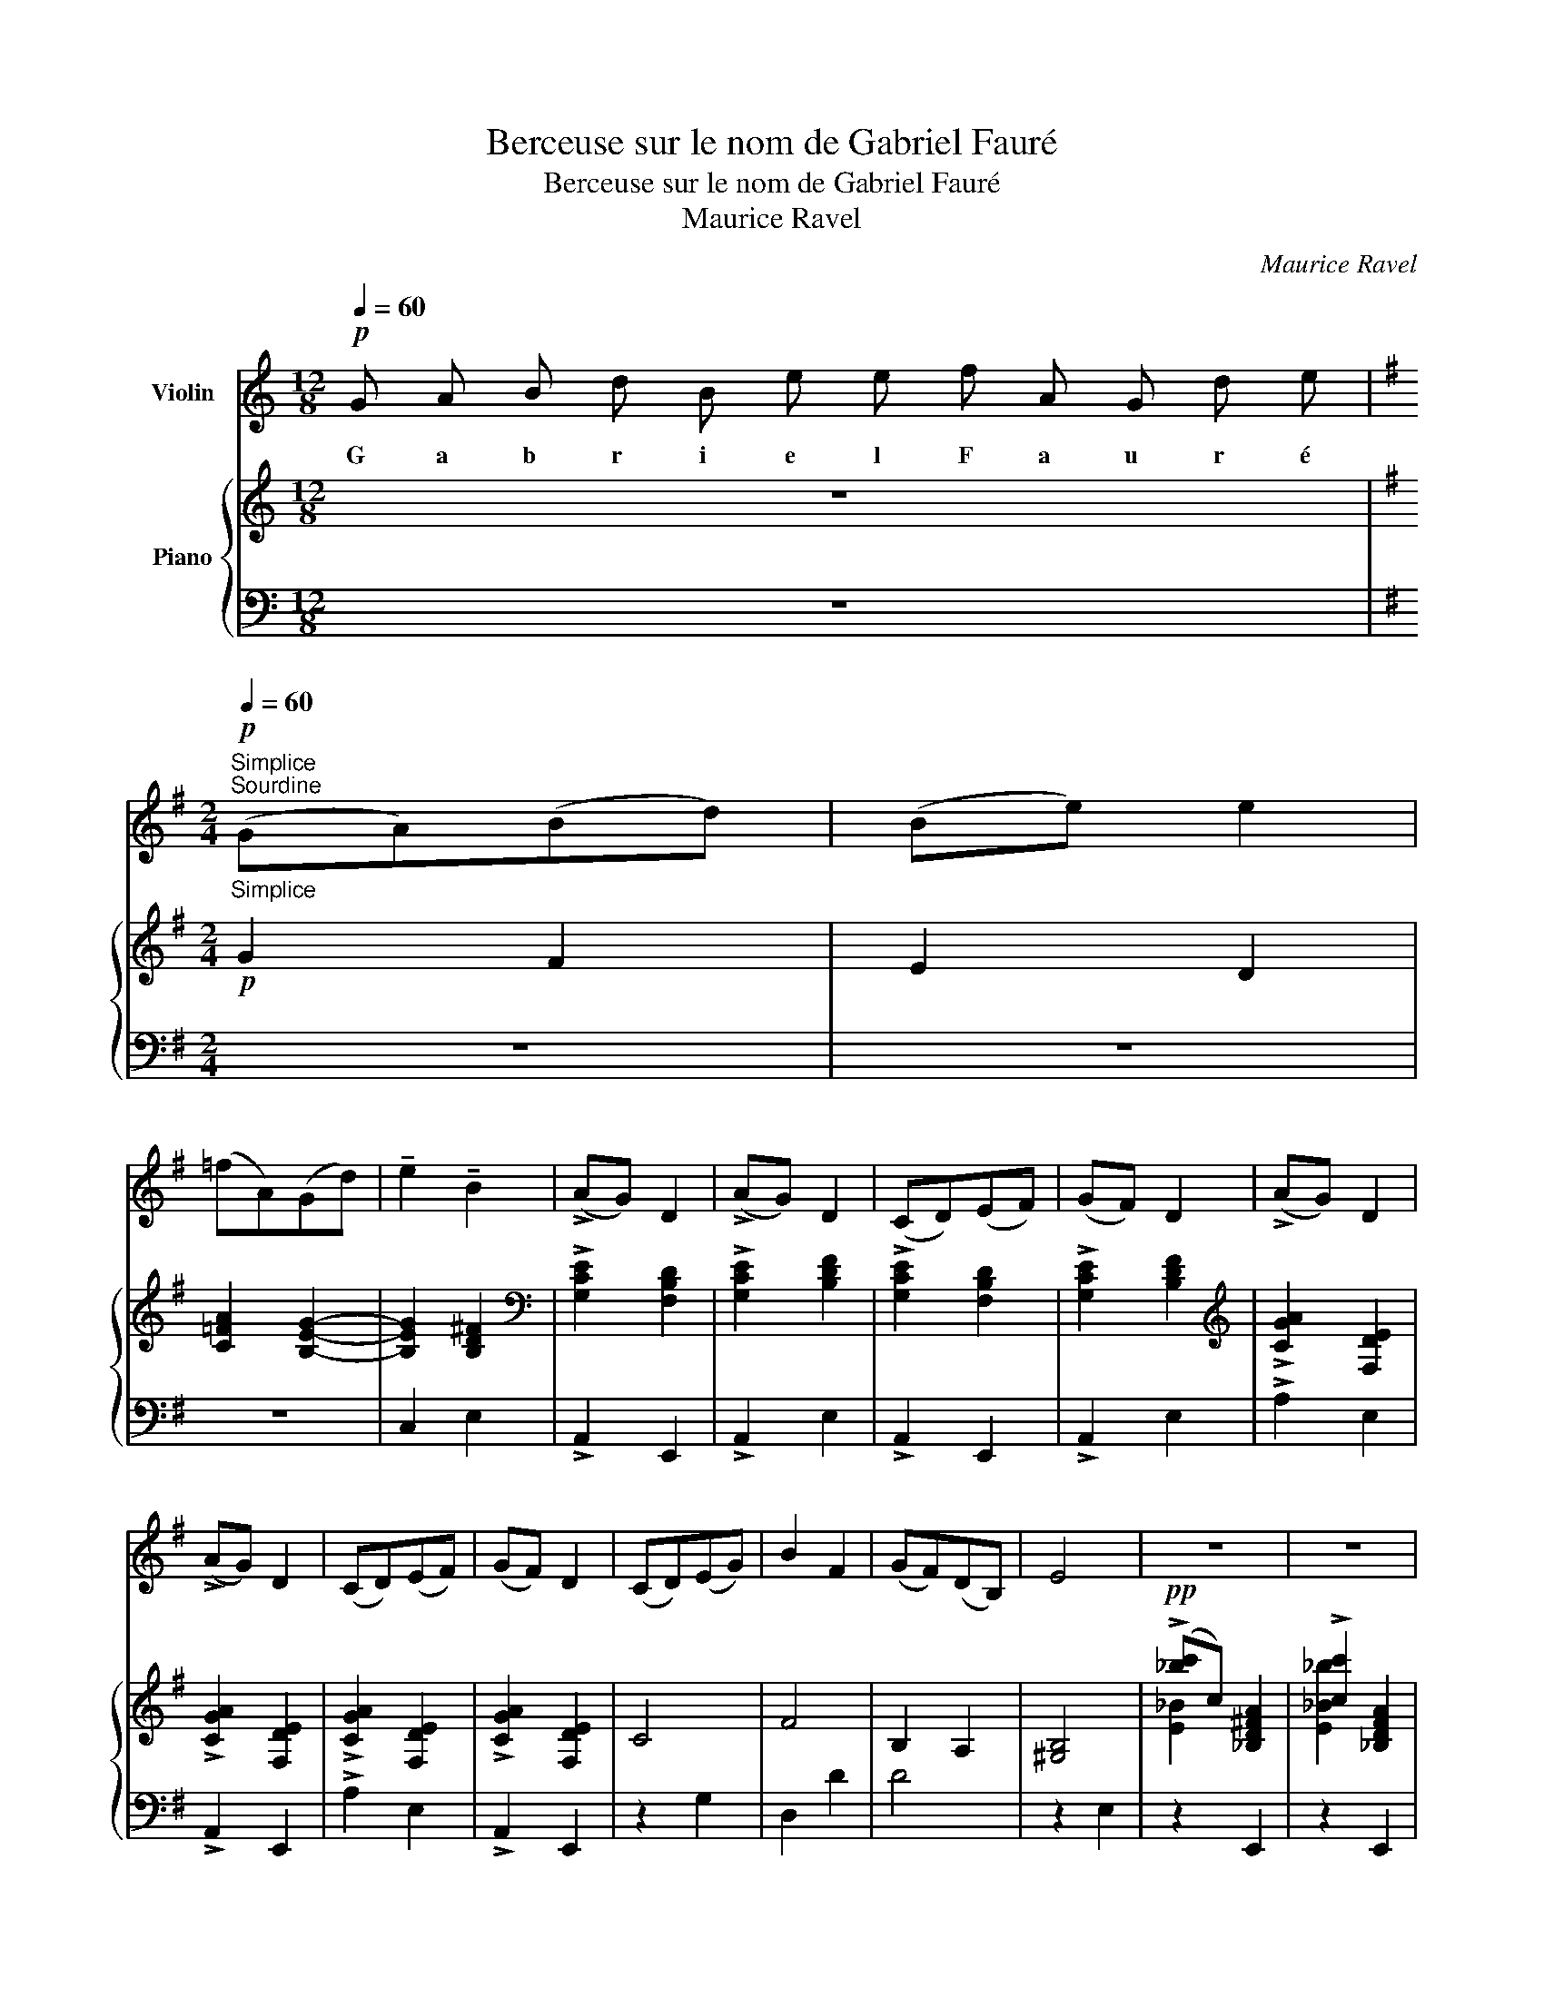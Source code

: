 X:1
T:Berceuse sur le nom de Gabriel Fauré
T:Berceuse sur le nom de Gabriel Fauré 
T: Maurice Ravel
C:Maurice Ravel
%%score 1 { ( 2 4 ) | ( 3 5 ) }
L:1/8
Q:1/4=60
M:12/8
K:C
V:1 treble nm="Violin"
V:2 treble nm="Piano"
V:4 treble 
V:3 bass 
V:5 bass 
V:1
!p! G A B d B e e f A G d e | %1
w: G a b r i e l F a u r é|
[K:G][M:2/4][Q:1/4=60]"^Simplice"!p!"^Sourdine"[Q:1/4=60]"_Simplice" (GA)(Bd) | (Be) e2 | %3
w: ||
 (=fA)(Gd) | !tenuto!e2 !tenuto!B2 | (!>!AG) D2 | (!>!AG) D2 | (CD)(EF) | (GF) D2 | (!>!AG) D2 | %10
w: |||||||
 (!>!AG) D2 | (CD)(EF) | (GF) D2 | (CD)(EG) | B2 F2 | (GF)(DB,) | E4 | z4 | z4 | %19
w: |||||||||
!pp!"_A" !>!g2 (fe) | !tenuto!g2 e2 | !>!g2 (fe) | (!tenuto!gf) e2 | !>!g2 (fe) | !tenuto!g2 e2 | %25
w: ||||||
 !>!g2 (fe) | (!tenuto!gf) e2 | !>!_b2 (ag) | !tenuto!_b2 !courtesy!^f2 | !>!_b2 (ag) | %30
w: |||||
 (!tenuto!_ba) f2 |!p!"_poco cresc." (!>!_bc') _d'2 | (!>!_b_d') _e'2 |!pp! =f'2 (=e'=d') | %34
w: ||||
 b2 d'2 | (Aa)(^ge') | (=f'b) a2 | =f'f'(e'd') | b2 d'2 |"_Expressif" =f'2 a2 | g'2 d'2 | e'4- | %42
w: ||||||||
!>(! e'4!>)! |!p!"_B" (e'=c') b2 | (ag) e2 |!<(! (dcB)G | (E2 D2)!<)! | %47
w: |||||
"^sur Sol..........................................................................................................................."!>(! (BAGE) | %48
w: |
 (D2 C2)!>)! |!p! !tenuto!G2 !tenuto!F2 | !tenuto!E4 | !tenuto!G2 !tenuto!F2 | !tenuto!E4 | G2 F2 | %54
w: ||||||
 E2 D2 | C2 B,2 | C2 E2 | !>![GA]2 [CD]2 | !>![GA]2 [CD]2 | !>![GA]2 [CD]2 | !>![GA]2 [CD]2 | %61
w: |||||||
"_C" (!>!AG) D2 | (!>!AG) D2 | (CDEG) | (B2 d2) | %65
w: ||||
"^sur La............................................................................................................................................................................................""_diminuendo" f4 | %66
w: |
 a4 | ^c'4 | e'4 | a'4- | a'4- | a'4- | a'4 |] %73
w: |||||||
V:2
 z12 |[K:G][M:2/4]!p! G2 F2 | E2 D2 | [C=FA]2 [B,EG]2- | [B,EG]2 [B,D^F]2 | %5
[K:bass] !>![G,CE]2 [F,B,D]2 | !>![G,CE]2 [B,DF]2 | !>![G,CE]2 [F,B,D]2 | !>![G,CE]2 [B,DF]2 | %9
[K:treble] !>![CGA]2 [F,DE]2 | !>![CGA]2 [F,DE]2 | !>![CGA]2 [F,DE]2 | !>![CGA]2 [F,DE]2 | C4 | %14
 F4 | B,2 A,2 | [^G,B,]4 |!pp! (!>![_bc']c) [_B,D!courtesy!^FA]2 | !>![cc']2 [_B,DFA]2 | %19
 (!>![_bc']c) [_B,DFA]2 | !>![cc']2 [_B,DFA]2 | (!>![_bc']c) [_B,DFA]2 | !>![cbc']2 [_B,DFA]2 | %23
 (!>![_bc']c) [_B,DFA]2 | !>![c_bc']2"_en dehors" [_B,DFA]2 | (!>![_bc']c) [_B,DF]2 | %26
 !>![cbc']2 [DFA]2 | (!>![a_b^c']^c) [_B,^CFA]2 | !>![^ca_b^c']2 [_B,^CFA]2 | %29
 (!>![a_b^c']^c) [_B,^CFA]2 | !>![^ca_b^c']2 [_B,^CFA]2 | %31
"_en dehors" [a_b^c']"^poco cresc."^c [^CFA]2 | !>![^ca_b^c']2 [_B,^CFA]2 | %33
!pp! [=c=fa=c']2 [^G,^C^E^G]2 | [c=fac']2 [^G,^C^E^G]2 | [c=fac']2 [^G,^C^E^G]2 | %36
 [c=fac']2 [^G,^C^E^G]2 | [c=fac']2 [^G,^C^E^G]2 | [c=fac']2 [^G,^C^E^G]2 | ([c=fac']4 | %40
 [Begb]2 [Ad=fa]2 | ((([de^g]4) |!>(! !tenuto!^F2))) !tenuto!^C2!>)! |!p! ((([=G=c=g]2 z2))) | %44
 ((([Gce]2 z2))) |!<(! (([EG]2 z2)) | (([G,C]2 z2))!<)! | z4 | z4 | z4 | z4 | z4 | z4 |!p! (GABd) | %54
 (Be) e2 | (=fAGd | e2 B2) | (!>!AG D2) | (!>!AG D2) | (CDEF | GF D2) | !>![GA]2 [CD]2 | %62
 !>![GA]2 [CD]2 | [GA]2 G2- | [EG]4 |"_diminuendo" (((([F^A^cf]4 | [_E_e]4)))) | (((([F^A^cf]4 | %68
 [_E_e]4)))) | (((([F^A^cf]4 | (([_E_e]4)))) | z4)) |!ppp! !arpeggio![_E_e]4 |] %73
V:3
 z12 |[K:G][M:2/4] z4 | z4 | z4 | C,2 E,2 | !>!A,,2 E,,2 | !>!A,,2 E,2 | !>!A,,2 E,,2 | %8
 !>!A,,2 E,2 | !>!A,2 E,2 | !>!A,,2 E,,2 | !>!A,2 E,2 | !>!A,,2 E,,2 | z2 G,2 | D,2 D2 | D4 | %16
 z2 E,2 | z2 E,,2 | z2 E,,2 | z2 E,,2 | z2 E,,2 | z2 E,,2 | z2 E,,2 | z2 E,,2 | C,D,E,G, | %25
 E,A, E,,2 | z2 E,,2 | z2 E,,2 | z2 E,,2 | z2 E,,2 | z2 E,,2 |!p! z2 E,,2 | z2 E,,2 | z2 D,,2 | %34
 z2 D,,2 | z2 D,,2 | z2 D,,2 | z2 D,,2 | z2 D,,2 | z2 D,,2- | D,,4 | ([^G,DE]4 | B,,,4) | %43
 ((([=G,=CE]2 z2))) | ((([G,CE]2 z2))) | (([G,C]2 z2)) | z2 A,,,2 |!>(! (A,,2 (E,2 | %48
 (G,2 C2))!>)! | z4) | z4 | z4 | z4 | z4 | z4 | z4 | z4 | z4 | z4 | z4 | z4 | z4 | z4 | z4 | %64
 z2 A,2 |{/D,} !>![D,_E]4 | (G,,,2 (D,,2) |{/D,)} !>![D,_E]4 | (G,,,2 (D,,2) |{/D,)} !>![D,_E]4 | %70
 (G,,,2 (D,,2) | z4) | z4 |] %73
V:4
 x12 |[K:G][M:2/4] x4 | x4 | x4 | x4 |[K:bass] x4 | x4 | x4 | x4 |[K:treble] x4 | x4 | x4 | x4 | %13
 x4 | x4 | x4 | x4 | [E_B]2 x2 | [E_B_b]2 x2 | [E_B]2 x2 | [E_B_b]2 x2 | [E_B]2 x2 | [E_B]2 x2 | %23
 [E_B]2 x2 | x4 | E2 A,2 | [E_B]2 x2 | [E_B]2 x2 | [E_B]2 x2 | [E_B]2 x2 | [E_B]2 x2 | E2 x2 | %32
 _B2 _E2 | [=CFA]2 x2 | [!courtesy!=C=FA]2 x2 | [C=FA]2 x2 | [C=FA]2 x2 | [C=FA]2 x2 | [C=FA]2 x2 | %39
 [C=FA]4 | [B,EG]2 [A,D=F]2 |[I:staff +1] !tenuto!E2[I:staff -1] !tenuto!^G2 | x4 | x4 | x4 | x4 | %46
 x4 | x4 | x4 | x4 | x4 | x4 | x4 | x4 | x4 | x4 | x4 | x4 | x4 | x4 | x4 | x4 | x4 | z2 E2- | C4 | %65
 x4 | x4 | x4 | x4 | x4 | x4 | x4 | x4 |] %73
V:5
 x12 |[K:G][M:2/4] x4 | x4 | x4 | x4 | x4 | x4 | x4 | x4 | x4 | x4 | x4 | x4 | x4 | x4 | x4 | x4 | %17
 x4 | x4 | x4 | x4 | x4 | x4 | x4 | z2 E,,2 | z2 x2 | _B,D[I:staff -1]CG, |[I:staff +1] A,2 x2 | %28
 x4 | x4 | x4 | G,A,[I:staff -1]_B,_D |[I:staff +1] _B,_E x2 | x4 | x4 | x4 | x4 | x4 | x4 | x4 | %40
 x4 | z2 B,,,2- | x4 | z2 A,,,2 | z2 A,,,2 | z2 A,,,2 | x4 | x4 | x4 | x4 | x4 | x4 | x4 | x x x2 | %54
 x4 | x4 | x4 | x4 | x4 | x4 | x4 | x4 | x4 | x4 | x4 | z2 D,,2 | x4 | z2 D,,2 | x4 | z2 D,,2 | %70
 x4 | !tenuto!_E4 | x4 |] %73

